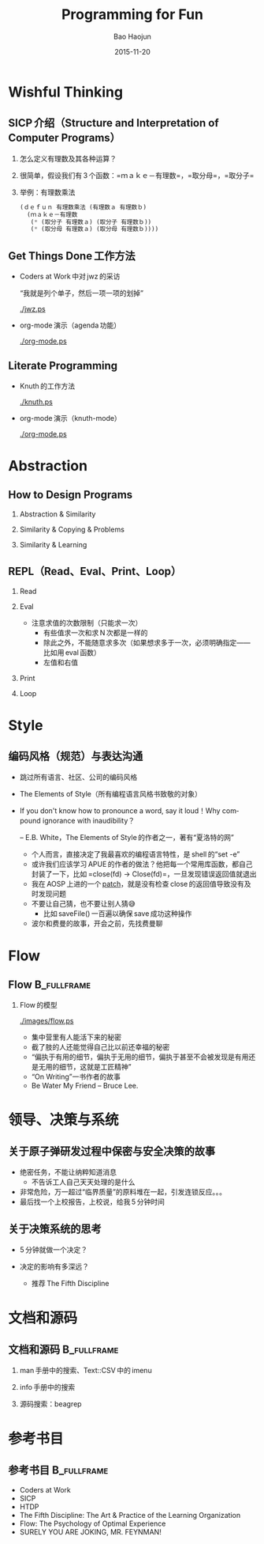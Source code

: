 #+Latex_class: 中文演示
#+Latex: \CJKtilde
#+STARTUP: beamer

#+TITLE:     Programming for Fun
#+AUTHOR:    Bao Haojun
#+EMAIL:     baohaojun@gmail.com
#+DATE:      2015-11-20
#+DESCRIPTION:
#+KEYWORDS:
#+LANGUAGE:  en
#+OPTIONS:   H:2

#+BEAMER_THEME: Boadilla
#+BEAMER_COLOR_THEME: crane

* Wishful Thinking

** SICP 介绍（Structure and Interpretation of Computer Programs）

*** 怎么定义有理数及其各种运算？
*** 很简单，假设我们有 3 个函数：=ｍａｋｅ－有理数=，=取分母=，=取分子=
*** 举例：有理数乘法

#+BEGIN_SRC emacs-lisp
  (ｄｅｆｕｎ 有理数乘法 (有理数ａ 有理数ｂ)
    (ｍａｋｅ－有理数
     (* (取分子 有理数ａ) (取分子 有理数ｂ))
     (* (取分母 有理数ａ) (取分母 有理数ｂ))))
#+END_SRC

** Get Things Done 工作方法
- Coders at Work 中对 jwz 的采访

  “我就是列个单子，然后一项一项的划掉”

  #+ATTR_LaTeX: :width 3cm
  [[./jwz.ps]]

- org-mode 演示（agenda 功能）

  #+ATTR_LaTeX: :width 3cm
  [[./org-mode.ps]]

** Literate Programming

- Knuth 的工作方法

  #+ATTR_LaTeX: :height 3cm
  [[./knuth.ps]]

- org-mode 演示（knuth-mode）

  #+ATTR_LaTeX: :width 3cm
  [[./org-mode.ps]]

* Abstraction

** How to Design Programs

*** Abstraction & Similarity
*** Similarity & Copying & Problems
*** Similarity & Learning

** REPL（Read、Eval、Print、Loop）
*** Read
*** Eval
- 注意求值的次数限制（只能求一次）
  * 有些值求一次和求 N 次都是一样的
  * 除此之外，不能随意求多次（如果想求多于一次，必须明确指定——比如用 eval 函数）
  * 左值和右值

*** Print
*** Loop

* Style

** 编码风格（规范）与表达沟通
- 跳过所有语言、社区、公司的编码风格
- The Elements of Style（所有编程语言风格书致敬的对象）
- If you don't know how to pronounce a word, say it loud！Why compound ignorance with inaudibility？

  -- E.B. White，The Elements of Style 的作者之一，著有“夏洛特的网”

  * 个人而言，直接决定了我最喜欢的编程语言特性，是 shell 的“set -e”
  * 或许我们应该学习 APUE 的作者的做法？他把每一个常用库函数，都自己封装了一下，比如 =close(fd) -> Close(fd)=，一旦发现错误返回值就退出
  * 我在 AOSP 上进的一个 [[https://android.googlesource.com/platform/frameworks/av/+/5225ba0%255E%2521/#F1][patch]]，就是没有检查 close 的返回值导致没有及时发现问题
  * 不要让自己猜，也不要让别人猜😅
    - 比如 saveFile() 一百遍以确保 save 成功这种操作
  * 波尔和费曼的故事，开会之前，先找费曼聊

* Flow

** Flow :B_fullframe:
   :PROPERTIES:
   :BEAMER_env: fullframe
   :END:
*** Flow 的模型

  #+ATTR_LaTeX: :width 4cm
  [[./images/flow.ps]]

- 集中营里有人能活下来的秘密
- 截了肢的人还能觉得自己比以前还幸福的秘密
- “偏执于有用的细节，偏执于无用的细节，偏执于甚至不会被发现是有用还是无用的细节，这就是工匠精神”
- “On Writing”一书作者的故事
- Be Water My Friend -- Bruce Lee.

* 领导、决策与系统

** 关于原子弹研发过程中保密与安全决策的故事

- 绝密任务，不能让纳粹知道消息
  * 不告诉工人自己天天处理的是什么
- 非常危险，万一超过“临界质量”的原料堆在一起，引发连锁反应。。。
- 最后找一个上校报告，上校说，给我 5 分钟时间

** 关于决策系统的思考
- 5 分钟就做一个决定？
- 决定的影响有多深远？

  * 推荐 The Fifth Discipline

* 文档和源码

** 文档和源码                                                                   :B_fullframe:
   :PROPERTIES:
   :BEAMER_env: fullframe
   :END:

*** man 手册中的搜索、Text::CSV 中的 imenu
*** info 手册中的搜索
*** 源码搜索：beagrep

* 参考书目

** 参考书目 :B_fullframe:
   :PROPERTIES:
   :BEAMER_env: fullframe
   :END:
- Coders at Work
- SICP
- HTDP
- The Fifth Discipline: The Art & Practice of the Learning Organization
- Flow: The Psychology of Optimal Experience
- SURELY YOU ARE JOKING, MR. FEYNMAN!


